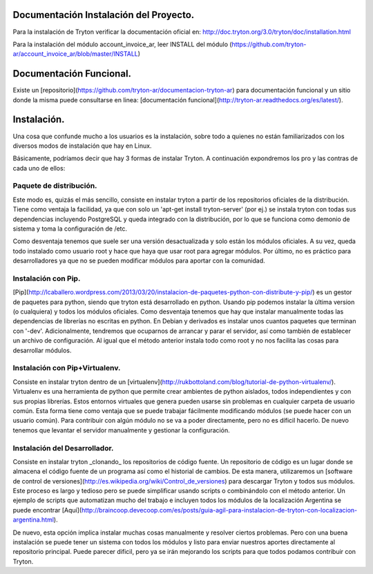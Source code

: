 Documentación Instalación del Proyecto.
=======================================
Para la instalación de Tryton verificar la documentación oficial en:
http://doc.tryton.org/3.0/tryton/doc/installation.html

Para la instalación del módulo account_invoice_ar, leer INSTALL del módulo 
(https://github.com/tryton-ar/account_invoice_ar/blob/master/INSTALL) 

Documentación Funcional.
========================

Existe un [repositorio](https://github.com/tryton-ar/documentacion-tryton-ar) 
para documentación funcional y un sitio donde la misma puede 
consultarse en linea: [documentación funcional](http://tryton-ar.readthedocs.org/es/latest/).

Instalación.
============

Una cosa que confunde mucho a los usuarios es la instalación, sobre
todo a quienes no están familiarizados con los diversos modos de
instalación que hay en Linux.

Básicamente, podríamos decir que hay 3 formas de instalar Tryton. A
continuación expondremos los pro y las contras de cada uno de ellos:

Paquete de distribución.
------------------------

Este modo es, quizás el más sencillo, consiste en instalar tryton a
partir de los repositorios oficiales de la distribución. Tiene como
ventaja la facilidad, ya que con solo un 'apt-get install
tryton-server' (por ej.) se instala tryton con todas sus dependencias
incluyendo PostgreSQL y queda integrado con la distribución, por lo
que se funciona como demonio de sistema y toma la configuración de
/etc.

Como desventaja tenemos que suele ser una versión desactualizada y
solo están los módulos oficiales. A su vez, queda todo instalado como
usuario root y hace que haya que usar root para agregar módulos. Por
último, no es práctico para desarrolladores ya que no se pueden
modificar módulos para aportar con la comunidad.

Instalación con Pip.
--------------------

[Pip](http://lcaballero.wordpress.com/2013/03/20/instalacion-de-paquetes-python-con-distribute-y-pip/)
es un gestor de paquetes para python, siendo que tryton está
desarrollado en python. Usando pip podemos instalar la última version
(o cualquiera) y todos los módulos oficiales. Como desventaja tenemos
que hay que instalar manualmente todas las dependencias de librerías
no escritas en python. En Debian y derivados es instalar unos cuantos
paquetes que terminan con '-dev'. Adicionalmente, tendremos que
ocuparnos de arrancar y parar el servidor, así como también de
establecer un archivo de configuración. Al igual que el método
anterior instala todo como root y no nos facilita las cosas para
desarrollar módulos.

Instalación con Pip+Virtualenv.
-------------------------------

Consiste en instalar tryton dentro de un
[virtualenv](http://rukbottoland.com/blog/tutorial-de-python-virtualenv/). Virtualenv
es una herramienta de python que permite crear ambientes de python
aislados, todos independientes y con sus propias librerías. Estos
entornos virtuales que genera pueden usarse sin problemas en cualquier
carpeta de usuario común. Esta forma tiene como ventaja que se puede
trabajar fácilmente modificando módulos (se puede hacer con un usuario
común). Para contribuir con algún módulo no se va a poder
directamente, pero no es díficil hacerlo. De nuevo tenemos que
levantar el servidor manualmente y gestionar la configuración.

Instalación del Desarrollador.
------------------------------

Consiste en instalar tryton _clonando_ los repositorios de código
fuente. Un repositorio de código es un lugar donde se almacena el
código fuente de un programa así como el historial de cambios. De esta
manera, utilizaremos un
[software de control de versiones](http://es.wikipedia.org/wiki/Control_de_versiones)
para descargar Tryton y todos sus módulos. Este proceso es largo y
tedioso pero se puede simplificar usando scripts o combinándolo con el
método anterior. Un ejemplo de scripts que automatizan mucho del
trabajo e incluyen todos los módulos de la localización Argentina se
puede encontrar
[Aquí](http://braincoop.devecoop.com/es/posts/guia-agil-para-instalacion-de-tryton-con-localizacion-argentina.html).

De nuevo, esta opción implica instalar muchas cosas manualmente y
resolver ciertos problemas. Pero con una buena instalación se puede
tener un sistema con todos los módulos y listo para enviar nuestros
aportes directamente al repositorio principal. Puede parecer dificil,
pero ya se irán mejorando los scripts para que todos podamos
contribuir con Tryton.


